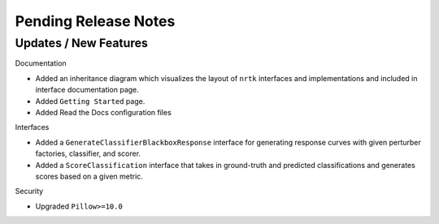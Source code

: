 Pending Release Notes
=====================

Updates / New Features
----------------------

Documentation

* Added an inheritance diagram which visualizes the layout of ``nrtk`` interfaces and
  implementations and included in interface documentation page.

* Added ``Getting Started`` page.

* Added Read the Docs configuration files

Interfaces

* Added a ``GenerateClassifierBlackboxResponse`` interface for generating response
  curves with given perturber factories, classifier, and scorer.

* Added a ``ScoreClassification`` interface that takes in ground-truth and predicted
  classifications and generates scores based on a given metric.

Security

* Upgraded ``Pillow>=10.0``
